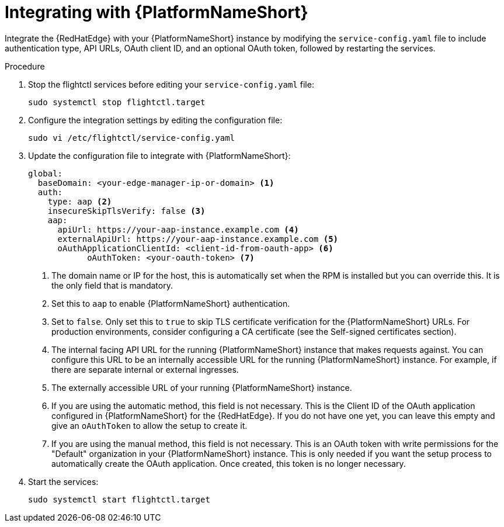 :_mod-docs-content-type: PROCEDURE

[id="edge-manager-integrate-aap"]

= Integrating with {PlatformNameShort}

Integrate the {RedHatEdge} with your {PlatformNameShort} instance by modifying the `service-config.yaml` file to include authentication type, API URLs, OAuth client ID, and an optional OAuth token, followed by restarting the services.

.Procedure

. Stop the flightctl services before editing your `service-config.yaml` file:
+
[literal, options="nowrap" subs="+attributes"]
----
sudo systemctl stop flightctl.target
----
+
. Configure the integration settings by editing the configuration file:
+
[literal, options="nowrap" subs="+attributes"]
----
sudo vi /etc/flightctl/service-config.yaml
----
+
. Update the configuration file to integrate with {PlatformNameShort}:
+
[source,yaml]
----
global:
  baseDomain: <your-edge-manager-ip-or-domain> <1>
  auth:
    type: aap <2>
    insecureSkipTlsVerify: false <3>
    aap:
      apiUrl: https://your-aap-instance.example.com <4>
      externalApiUrl: https://your-aap-instance.example.com <5>
      oAuthApplicationClientId: <client-id-from-oauth-app> <6>
	    oAuthToken: <your-oauth-token> <7>
----
+
<1> The domain name or IP for the host, this is automatically set when the RPM is installed but you can override this. 
It is the only field that is mandatory.
<2> Set this to `aap` to enable {PlatformNameShort} authentication.
<3> Set to `false`.
Only set this to `true` to skip TLS certificate verification for the {PlatformNameShort} URLs. 
For production environments, consider configuring a CA certificate (see the Self-signed certificates section).
<4> The internal facing API URL for the running {PlatformNameShort} instance that makes requests against.
You can configure this URL to be an internally accessible URL for the running {PlatformNameShort} instance. 
For example, if there are separate internal or external ingresses.
<5> The externally accessible URL of your running {PlatformNameShort} instance.
<6> If you are using the automatic method, this field is not necessary. 
This is the Client ID of the OAuth application configured in {PlatformNameShort} for the {RedHatEdge}. 
If you do not have one yet, you can leave this empty and give an `oAuthToken` to allow the setup to create it.
<7> If you are using the manual method, this field is not necessary. 
This is an OAuth token with write permissions for the "Default" organization in your {PlatformNameShort} instance. 
This is only needed if you want the setup process to automatically create the OAuth application. 
Once created, this token is no longer necessary.

+
. Start the services:
+
[literal, options="nowrap" subs="+attributes"]
----
sudo systemctl start flightctl.target
----
